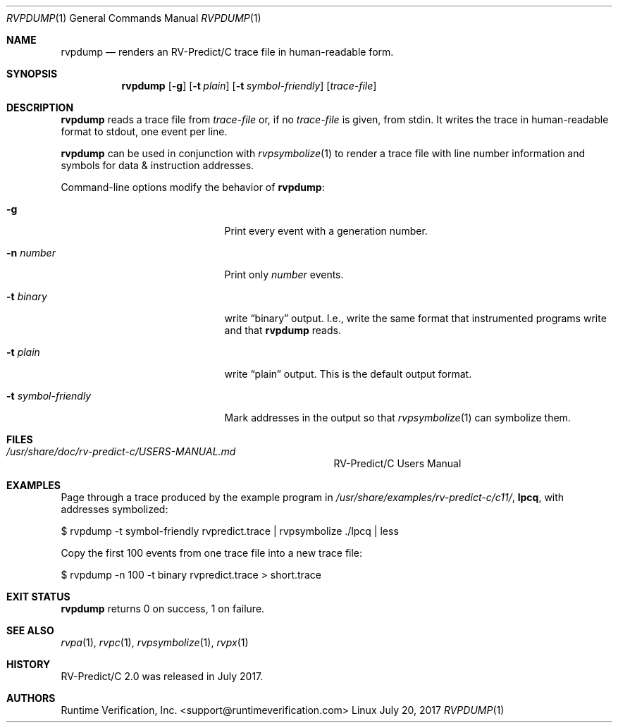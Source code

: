 .Dd July 20, 2017
.Dt RVPDUMP 1
.Os Linux
.Sh NAME
.Nm rvpdump
.Nd renders an
.Tn RV-Predict/C
trace file in human-readable form.
.Sh SYNOPSIS
.Nm 
.Op Fl g
.Op Fl t Ar plain
.Op Fl t Ar symbol-friendly
.Op Ar trace-file
.Sh DESCRIPTION
.Nm
reads a trace file from
.Ar trace-file
or, if no
.Ar trace-file
is given, from stdin.
It writes the trace in human-readable format to stdout, one event
per line.
.Pp
.Nm
can be used in conjunction with
.Xr rvpsymbolize 1
to render a trace file with line number information and symbols for
data & instruction addresses.
.Pp
Command-line options modify the behavior of
.Nm :
.Bl -tag -width "... symbol-friendly"
.It Fl g
Print every event with a generation number.
.It Fl n Ar number
Print only
.Ar number
events.
.It Fl t Ar binary
write
.Dq binary
output.
I.e., write the same format that instrumented programs write and that
.Nm
reads.
.It Fl t Ar plain
write
.Dq plain
output.
This is the default output format.
.It Fl t Ar symbol-friendly
Mark addresses in the output so that
.Xr rvpsymbolize 1
can symbolize them.
.El
.\" This next command is for sections 1, 6, 7 and 8 only.
.Sh FILES
.Bl -tag -width "/usr/share/examples/rv-predict-c/"
.It Pa /usr/share/doc/rv-predict-c/USERS-MANUAL.md
.Tn RV-Predict/C
Users Manual
.El
.Sh EXAMPLES
Page through a trace produced by
the example program in
.Pa /usr/share/examples/rv-predict-c/c11/ ,
.Nm lpcq ,
with addresses symbolized:
.Bd -literal
$ rvpdump -t symbol-friendly rvpredict.trace | rvpsymbolize ./lpcq | less
.Ed
.Pp
Copy the first 100 events from one trace file into a new trace file:
.Bd -literal
$ rvpdump -n 100 -t binary rvpredict.trace > short.trace
.Ed
.Sh EXIT STATUS
.Nm
returns 0 on success, 1 on failure.
.Sh SEE ALSO
.Xr rvpa 1 ,
.Xr rvpc 1 ,
.Xr rvpsymbolize 1 ,
.Xr rvpx 1
.Sh HISTORY
.Tn RV-Predict/C
2.0 was released in July 2017.
.Sh AUTHORS
.\" .An "Yilong Li"
.\" .An "Traian Serbanuta"
.\" .An "Virgil Serbanuta"
.\" .An "David Young" Aq david.young@runtimeverification.com
.An "Runtime Verification, Inc." Aq support@runtimeverification.com
